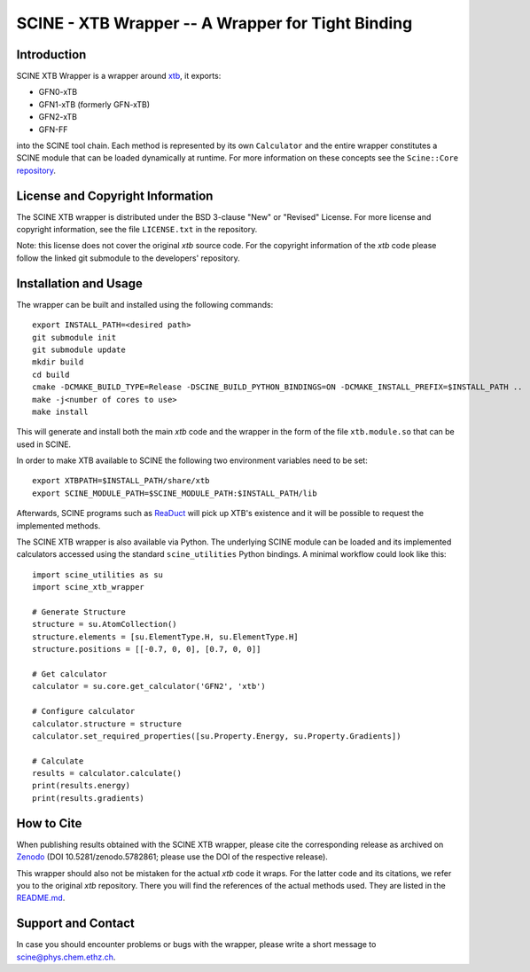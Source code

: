 SCINE - XTB Wrapper -- A Wrapper for Tight Binding
==================================================

Introduction
------------

SCINE XTB Wrapper is a wrapper around `xtb <https://github.com/grimme-lab/xtb>`_, it
exports:

- GFN0-xTB
- GFN1-xTB (formerly GFN-xTB)
- GFN2-xTB
- GFN-FF

into the SCINE tool chain.
Each method is represented by its own ``Calculator`` and the entire wrapper
constitutes a SCINE module that can be loaded dynamically at runtime.
For more information on these concepts see the ``Scine::Core``
`repository <https://github.com/qcscine/core>`_.

License and Copyright Information
---------------------------------

The SCINE XTB wrapper is distributed under the BSD 3-clause "New" or "Revised"
License. For more license and copyright information, see the file ``LICENSE.txt``
in the repository.

Note: this license does not cover the original `xtb` source code.
For the copyright information of the `xtb` code please follow the linked git
submodule to the developers' repository.

Installation and Usage
----------------------

The wrapper can be built and installed using the following commands::

    export INSTALL_PATH=<desired path>
    git submodule init
    git submodule update
    mkdir build
    cd build
    cmake -DCMAKE_BUILD_TYPE=Release -DSCINE_BUILD_PYTHON_BINDINGS=ON -DCMAKE_INSTALL_PREFIX=$INSTALL_PATH ..
    make -j<number of cores to use>
    make install

This will generate and install both the main `xtb` code and the wrapper in the
form of the file ``xtb.module.so`` that can be used in SCINE.

In order to make XTB available to SCINE the following two environment variables
need to be set::

    export XTBPATH=$INSTALL_PATH/share/xtb
    export SCINE_MODULE_PATH=$SCINE_MODULE_PATH:$INSTALL_PATH/lib

Afterwards, SCINE programs such as `ReaDuct <https://github.com/qcscine/readuct>`_
will pick up XTB's existence and it will be possible to request the implemented
methods.

The SCINE XTB wrapper is also available via Python.
The underlying SCINE module can be loaded and its implemented calculators
accessed using the standard ``scine_utilities`` Python bindings.
A minimal workflow could look like this::

    import scine_utilities as su
    import scine_xtb_wrapper
    
    # Generate Structure
    structure = su.AtomCollection()
    structure.elements = [su.ElementType.H, su.ElementType.H]
    structure.positions = [[-0.7, 0, 0], [0.7, 0, 0]]
    
    # Get calculator
    calculator = su.core.get_calculator('GFN2', 'xtb')

    # Configure calculator
    calculator.structure = structure
    calculator.set_required_properties([su.Property.Energy, su.Property.Gradients])
    
    # Calculate
    results = calculator.calculate()
    print(results.energy)
    print(results.gradients)

How to Cite
-----------

When publishing results obtained with the SCINE XTB wrapper, please cite the corresponding
release as archived on `Zenodo <https://zenodo.org/record/5782861>`_ (DOI
10.5281/zenodo.5782861; please use the DOI of the respective release).

This wrapper should also not be mistaken for the actual `xtb` code it wraps.
For the latter code and its citations, we refer you to the original `xtb`
repository. There you will find the references of the actual methods used.
They are listed in the
`README.md <https://github.com/grimme-lab/xtb/blob/master/README.md>`_.

Support and Contact
-------------------

In case you should encounter problems or bugs with the wrapper, please write a
short message to scine@phys.chem.ethz.ch.
